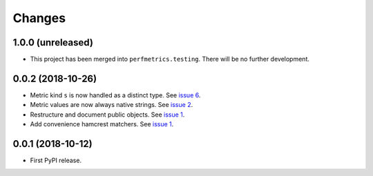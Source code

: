 =========
 Changes
=========


1.0.0 (unreleased)
==================

- This project has been merged into ``perfmetrics.testing``. There
  will be no further development.

0.0.2 (2018-10-26)
==================

- Metric kind ``s`` is now handled as a distinct type. See `issue 6
  <https://github.com/NextThought/nti.fakestatsd/issues/6>`_.
- Metric values are now always native strings. See `issue 2
  <https://github.com/NextThought/nti.fakestatsd/issues/2>`_.
- Restructure and document public objects. See `issue 1
  <https://github.com/NextThought/nti.fakestatsd/issues/1>`_.
- Add convenience hamcrest matchers. See `issue 1
  <https://github.com/NextThought/nti.fakestatsd/issues/1>`_.


0.0.1 (2018-10-12)
==================

- First PyPI release.
